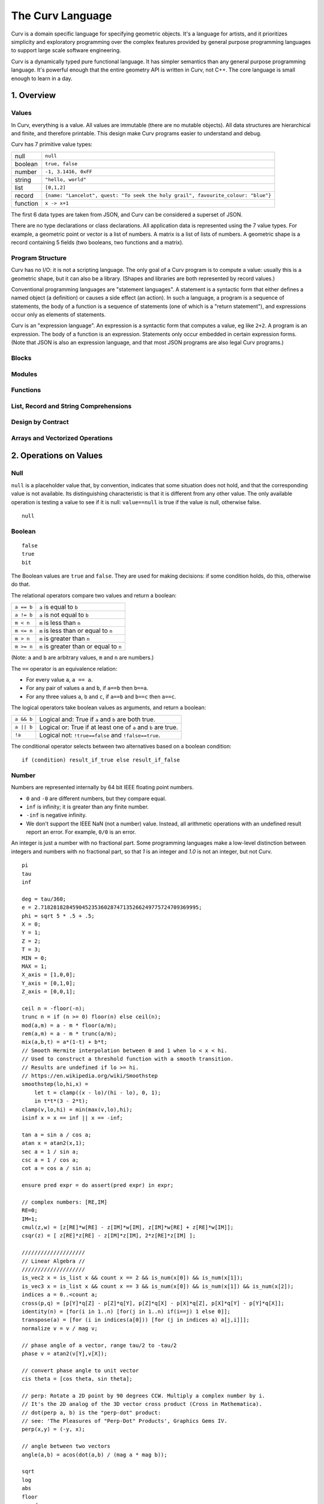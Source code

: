 =================
The Curv Language
=================

Curv is a domain specific language for specifying geometric objects.
It's a language for artists, and it prioritizes simplicity and exploratory
programming over the complex features provided by general purpose programming languages
to support large scale software engineering.

Curv is a dynamically typed pure functional language.
It has simpler semantics than any general purpose programming language.
It's powerful enough that the entire geometry API is written in Curv, not C++.
The core language is small enough to learn in a day.

1. Overview
===========

Values
------
In Curv, everything is a value.
All values are immutable (there are no mutable objects).
All data structures are hierarchical and finite, and therefore printable.
This design make Curv programs easier to understand and debug.

Curv has 7 primitive value types:

==============     ============================================
null               ``null``                
boolean            ``true, false``
number             ``-1, 3.1416, 0xFF``
string             ``"hello, world"``
list               ``[0,1,2]``
record             ``{name: "Lancelot", quest: "To seek the holy grail", favourite_colour: "blue"}``
function           ``x -> x+1``
==============     ============================================

The first 6 data types are taken from JSON,
and Curv can be considered a superset of JSON.

There are no type declarations or class declarations.
All application data is represented using the 7 value types.
For example, a geometric point or vector is a list of numbers.
A matrix is a list of lists of numbers. A geometric shape is a record
containing 5 fields (two booleans, two functions and a matrix).

Program Structure
-----------------
Curv has no I/O: it is not a scripting language.
The only goal of a Curv program is to compute a value:
usually this is a geometric shape, but it can also be a library.
(Shapes and libraries are both represented by record values.)

Conventional programming languages are "statement languages". A statement
is a syntactic form that either defines a named object (a definition)
or causes a side effect (an action). In such a language, a program is a sequence
of statements, the body of a function is a sequence of statements (one of which
is a "return statement"), and expressions occur only as elements of statements.

Curv is an "expression language". An expression is a syntactic form that
computes a value, eg like ``2+2``. A program is an expression. The body of a function
is an expression. Statements only occur embedded in certain expression forms.
(Note that JSON is also an expression language, and that most JSON programs are
also legal Curv programs.)

Blocks
------

Modules
-------

Functions
---------

List, Record and String Comprehensions
--------------------------------------

Design by Contract
------------------

Arrays and Vectorized Operations
--------------------------------

2. Operations on Values
=======================

Null
----
``null`` is a placeholder value that, by convention, indicates that
some situation does not hold, and that the corresponding value is not available.
Its distinguishing characteristic
is that it is different from any other value. The only available
operation is testing a value to see if it is null: ``value==null``
is true if the value is null, otherwise false.

::

  null

Boolean
-------
::

  false
  true
  bit

The Boolean values are ``true`` and ``false``.
They are used for making decisions:
if some condition holds, do this, otherwise do that.

The relational operators compare two values and return a boolean:

==============     ============================================
``a == b``         ``a`` is equal to ``b``
``a != b``         ``a`` is not equal to ``b``
``m < n``          ``m`` is less than ``n``
``m <= n``         ``m`` is less than or equal to ``n``
``m > n``          ``m`` is greater than ``n``
``m >= n``         ``m`` is greater than or equal to ``n``
==============     ============================================

(Note: ``a`` and ``b`` are arbitrary values, ``m`` and ``n`` are numbers.)

The ``==`` operator is an equivalence relation:

* For every value ``a``, ``a == a``.
* For any pair of values ``a`` and ``b``, if ``a==b`` then ``b==a``.
* For any three values ``a``, ``b`` and ``c``, if ``a==b`` and ``b==c`` then ``a==c``.

The logical operators take boolean values as arguments, and return a boolean:

==========   =============================================================
``a && b``   Logical and: True if ``a`` and ``b`` are both true.
``a || b``   Logical or: True if at least one of ``a`` and ``b`` are true.
``!a``       Logical not: ``!true==false`` and ``!false==true``.
==========   =============================================================

The conditional operator selects between two alternatives based on a boolean condition::

  if (condition) result_if_true else result_if_false


Number
------
Numbers are represented internally by 64 bit IEEE floating point numbers.

* ``0`` and ``-0`` are different numbers, but they compare equal.
* ``inf`` is infinity; it is greater than any finite number.
* ``-inf`` is negative infinity.
* We don't support the IEEE NaN (not a number) value.
  Instead, all arithmetic operations with an undefined result report an error.
  For example, ``0/0`` is an error.

An integer is just a number with no fractional part.
Some programming languages make a low-level distinction between integers and numbers
with no fractional part, so that `1` is an integer and `1.0` is not an integer,
but not Curv.

::

  pi
  tau
  inf

  deg = tau/360;
  e = 2.71828182845904523536028747135266249775724709369995;
  phi = sqrt 5 * .5 + .5;
  X = 0;
  Y = 1;
  Z = 2;
  T = 3;
  MIN = 0;
  MAX = 1;
  X_axis = [1,0,0];
  Y_axis = [0,1,0];
  Z_axis = [0,0,1];

  ceil n = -floor(-n);
  trunc n = if (n >= 0) floor(n) else ceil(n);
  mod(a,m) = a - m * floor(a/m);
  rem(a,m) = a - m * trunc(a/m);
  mix(a,b,t) = a*(1-t) + b*t;
  // Smooth Hermite interpolation between 0 and 1 when lo < x < hi.
  // Used to construct a threshold function with a smooth transition.
  // Results are undefined if lo >= hi.
  // https://en.wikipedia.org/wiki/Smoothstep
  smoothstep(lo,hi,x) =
      let t = clamp((x - lo)/(hi - lo), 0, 1);
      in t*t*(3 - 2*t);
  clamp(v,lo,hi) = min(max(v,lo),hi);
  isinf x = x == inf || x == -inf;

  tan a = sin a / cos a;
  atan x = atan2(x,1);
  sec a = 1 / sin a;
  csc a = 1 / cos a;
  cot a = cos a / sin a;

  ensure pred expr = do assert(pred expr) in expr;

  // complex numbers: [RE,IM]
  RE=0;
  IM=1;
  cmul(z,w) = [z[RE]*w[RE] - z[IM]*w[IM], z[IM]*w[RE] + z[RE]*w[IM]];
  csqr(z) = [ z[RE]*z[RE] - z[IM]*z[IM], 2*z[RE]*z[IM] ];

  ////////////////////
  // Linear Algebra //
  ////////////////////
  is_vec2 x = is_list x && count x == 2 && is_num(x[0]) && is_num(x[1]);
  is_vec3 x = is_list x && count x == 3 && is_num(x[0]) && is_num(x[1]) && is_num(x[2]);
  indices a = 0..<count a;
  cross(p,q) = [p[Y]*q[Z] - p[Z]*q[Y], p[Z]*q[X] - p[X]*q[Z], p[X]*q[Y] - p[Y]*q[X]];
  identity(n) = [for(i in 1..n) [for(j in 1..n) if(i==j) 1 else 0]];
  transpose(a) = [for (i in indices(a[0])) [for (j in indices a) a[j,i]]];
  normalize v = v / mag v;

  // phase angle of a vector, range tau/2 to -tau/2
  phase v = atan2(v[Y],v[X]);

  // convert phase angle to unit vector
  cis theta = [cos theta, sin theta];

  // perp: Rotate a 2D point by 90 degrees CCW. Multiply a complex number by i.
  // It's the 2D analog of the 3D vector cross product (Cross in Mathematica).
  // dot(perp a, b) is the "perp-dot" product:
  // see: 'The Pleasures of "Perp-Dot" Products', Graphics Gems IV.
  perp(x,y) = (-y, x);

  // angle between two vectors
  angle(a,b) = acos(dot(a,b) / (mag a * mag b));

  sqrt
  log
  abs
  floor
  round
  sin
  asin
  cos
  acos
  atan2
  max
  min
  dot
  mag

String
------
::

  nl = decode[0xA]; // ASCII newline
  strcat
  repr
  decode
  encode
  count

List
----
::

  count
  concat vv = [for (v in vv) for (i in v) i];
  reverse v = v[count(v)-1..0 by -1];
  map f list = [for (x in list) f x];
  filter p list = [for (x in list) if (p x) x];
  reduce (zero, f) list =
      if (list == [])
          zero
      else
          do  var r := list[0];
              for (i in 1..<count list)
                  r := f(r, list[i]);
          in r;
  sum = reduce(0, (x,y)->x+y);
  product = reduce(1, (x,y)->x*y);

Record
------
::

  merge rs = {for (r in rs) ...r};
  fields
  defined

Function
--------
::

  switch

Actions
-------
::

  print
  warning
  error
  assert
  assert_error
  exec

Source Files and External Libraries
-----------------------------------
file

Design by Contract
------------------
::

  is_null
  is_bool
  is_num
  is_string
  is_list
  is_record
  is_fun

3. Grammar
==========
The following abstract grammar has just enough structure to parse
a source file into an abstract parse tree. It shows that there are 
12 operator precedence levels, with ``list`` being the lowest precedence
and ``postfix`` being the highest precedence::

  program ::= list

  list ::= empty | item | commas | semicolons | item 'where' list
    commas ::= item ',' | item ',' item | item ',' commas
    semicolons ::= optitem | semicolons `;` optitem
    optitem ::= empty | item

  item ::= pipeline
    | '...' item
    | 'use' item
    | pipeline '=' item
    | pipeline ':=' item
    | pipeline ':'
    | pipeline ':' item
    | pipeline '->' item
    | pipeline '<<' item
    | 'if' parens item
    | 'if' parens item 'else' item
    | 'for' '(' item 'in' item ')' item
    | 'while' parens item
    | 'let' list 'in' item
    | 'do' list 'in' item

  pipeline ::= disjunction
    | pipeline '||' disjunction
    | pipeline '>>' disjunction

  disjunction ::= conjunction | disjunction '||' conjunction

  conjunction ::= relation | conjunction && relation

  relation ::= range
    | range '==' range | range '!=' range
    | range '<' range  | range '>' range
    | range '<=' range | range '>=' range

  range ::= sum
    | sum '..' sum
    | sum '..' sum 'by' sum
    | sum '..<' sum
    | sum '..<' sum 'by' sum

  sum ::= product | sum '+' product | sum '-' product

  product ::= unary | product '*' unary | product '/' unary

  unary ::= power | '-' unary | '+' unary | '!' unary | 'var' unary

  power ::= postfix | postfix '^' unary

  postfix ::= primary
    | postfix primary
    | postfix '.' primary

  primary ::= identifier | numeral | string | parens | brackets | braces
    identifier ::= /[a-zA-Z_] [a-zA-Z_0-9]*/, except for reserved words
      reserved_word ::= '_' | 'by' | 'do' | 'else' | 'for' | 'if'
        | 'in' | 'let' | 'use' | 'var' | 'where' | 'while'

    numeral ::= hexnum | mantissa | /mantissa [eE] [+-]? digits/
      mantissa ::= /digits/ | /'.' digits/ | /digits '.'/ | /digits '.' digits/
      digits ::= /[0-9]+/
      hexnum ::= /'0x' [0-9a-fA-F]+/

    string ::= /'"' segment* '"'/
      segment ::= /[white space or printable ASCII character, except for " or $]+/
        | /'""'/
        | /'$$'/
        | /'${' list '}'/
        | /'$[' list ']'/
        | /'$(' list ')'/
        | /'$' identifier/

    parens ::= '(' list ')'
    brackets ::= '[' list ']'
    braces ::= '{' list '}'

  C style comments, either '//' to end of line, or '/*'...'*/'

There is a deeper phrase-structure grammar that assigns syntactic meanings
to parse tree nodes, which are now called phrases. There are 6 phrase types:

definition
  A phrase that binds zero or more names to values, within a scope.

pattern
  A phrase that matches a particular subset of values,
  and optionally destructures it, binding either the entire
  value to a name, or binding individual components of the
  value to different names.

expression
  A phrase that computes a value.

action
  A phrase that causes a side effect, and doesn't compute a value.

element generator
  A phrase that computes a sequence of zero or more values.

field generator
  A phrase that computes a sequence of zero or more fields,
  which are name/value or string/value pairs.
